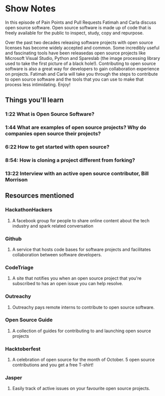 * Show Notes
In this episode of Pain Points and Pull Requests Fatimah and Carla discuss open source software. Open source software is made up of code that is freely available for the public to inspect, study, copy and repurpose. 

Over the past two decades releasing software projects with open source licenses has become widely accepted and common. Some incredibly useful and fascinating tools have been releasedas open source projects 
like Microsoft Visual Studio, Python and Spareslab (the image processing library used to take the first picture of a black hole!). Contributing to open source software is also a great way for developers to
gain collaboration experience on projects. Fatimah and Carla will take you through the steps to contribute to open source software and the tools that you can use to make that process less intimidating. Enjoy!

** Things you'll learn
*** 1:22 What is Open Source Software?
*** 1:44 What are examples of open source projects? Why do companies open source their projects?
*** 6:22 How to get started with open source?
*** 8:54: How is cloning a project different from forking?
*** 13:22 Interview with an active open source contributor, Bill Morrison

** Resources mentioned
*** HackathonHackers 
**** A facebook group for people to share online content about the tech industry and spark related conversation
*** Github
**** A service that hosts code bases for software projects  and facilitates collaboration between software developers.
*** CodeTriage
**** A site that notifies you when an open source project that you're subscribed to has an open issue you can help resolve.
*** Outreachy
**** Outreachy pays remote interns to contribute to open source software.
*** Open Source Guide
**** A collection of guides for contributing to and launching open source projects
*** Hacktoberfest
**** A celebration of open source for the month of October. 5 open source contributions and you get a free T-shirt!
*** Jasper 
**** Easily track of active issues on your favourite open source projects. 
